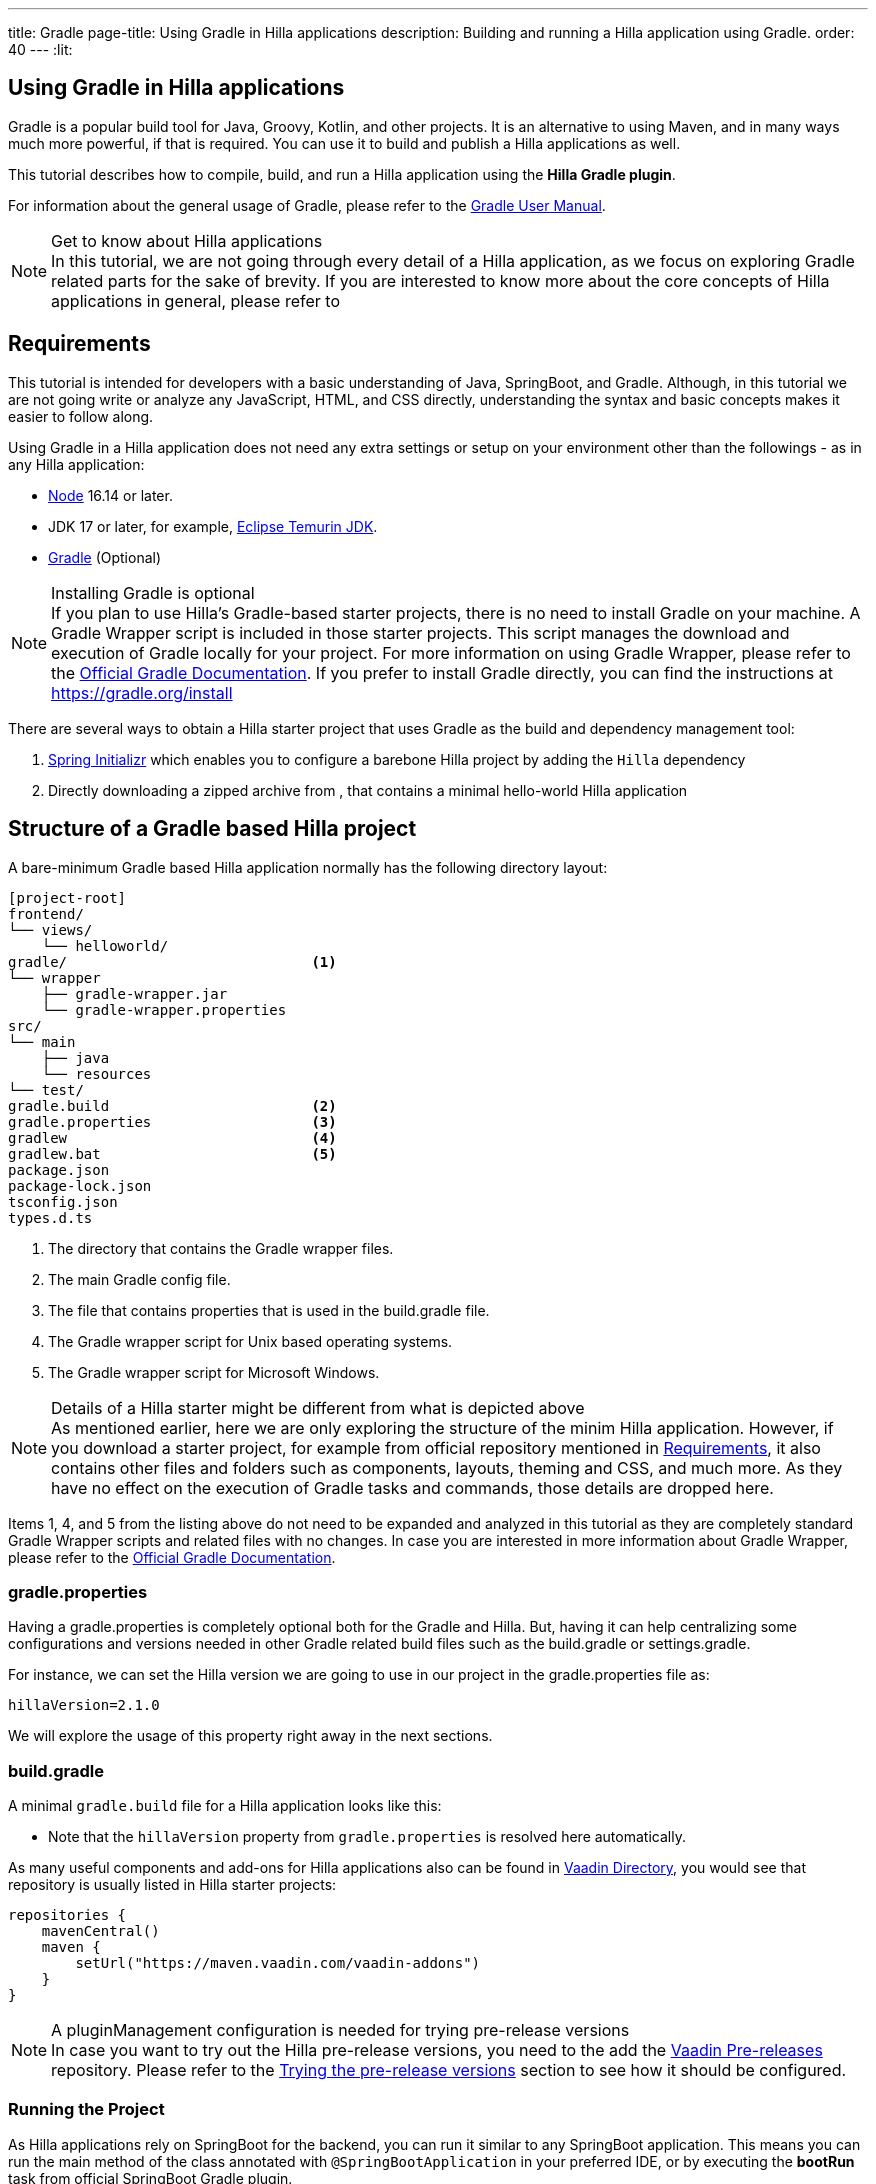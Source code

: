---
title: Gradle
page-title: Using Gradle in Hilla applications
description: Building and running a Hilla application using Gradle.
order: 40
---
:lit:

[since:dev.hilla:hilla@v2.1]
= Using Gradle in Hilla applications

[.introText]
Gradle is a popular build tool for Java, Groovy, Kotlin, and other projects.
It is an alternative to using Maven, and in many ways much more powerful, if that is required.
You can use it to build and publish a Hilla applications as well.

This tutorial describes how to compile, build, and run a Hilla application using the *Hilla Gradle plugin*.

For information about the general usage of Gradle, please refer to the link:https://docs.gradle.org/current/userguide/userguide.html[Gradle User Manual].

.Get to know about Hilla applications
[NOTE]
In this tutorial, we are not going through every detail of a Hilla application, as we focus on exploring Gradle related parts for the sake of brevity.
If you are interested to know more about the core concepts of Hilla applications in general, please refer to
ifdef::react[]
<<{articles}/react/start/basic/quick.adoc#, Getting started with Hilla and React>>.
endif::[]
ifdef::lit[]
<<{articles}/lit/start/basic/quick.adoc#, Getting Started with Hilla and Lit>>.
endif::[]

[#_requirements]
== Requirements

This tutorial is intended for developers with a basic understanding of Java, SpringBoot, and Gradle.
Although, in this tutorial we are not going write or analyze any JavaScript,
ifdef::react[]
React,
endif::[]
HTML, and CSS directly, understanding the syntax and basic concepts makes it easier to follow along.

Using Gradle in a Hilla application does not need any extra settings or setup on your environment other than the followings - as in any Hilla application:

// tag::requirements[]
- https://nodejs.org/[Node] 16.14 or later.
- JDK 17 or later, for example, https://adoptium.net/[Eclipse Temurin JDK].
- https://gradle.org/install[Gradle] (Optional)
// end::requirements[]

.Installing Gradle is optional
[NOTE]
If you plan to use Hilla's Gradle-based starter projects, there is no need to install Gradle on your machine.
A Gradle Wrapper script is included in those starter projects.
This script manages the download and execution of Gradle locally for your project.
For more information on using Gradle Wrapper, please refer to the https://docs.gradle.org/current/userguide/gradle_wrapper.html[Official Gradle Documentation].
If you prefer to install Gradle directly, you can find the instructions at https://gradle.org/install

There are several ways to obtain a Hilla starter project that uses Gradle as the build and dependency management tool:

1. https://start.spring.io/[Spring Initializr] which enables you to configure a barebone Hilla project by adding the `Hilla` dependency
2. Directly downloading a zipped archive from
ifdef::react[]
https://github.com/vaadin/skeleton-starter-hilla-react-gradle/archive/refs/heads/v2.1.zip[here]
endif::[]
ifdef::lit[]
https://github.com/vaadin/skeleton-starter-hilla-lit-gradle/archive/refs/heads/v2.1.zip[here]
endif::[]
, that contains a minimal hello-world Hilla application


== Structure of a Gradle based Hilla project

A bare-minimum Gradle based Hilla application normally has the following directory layout:

----
[project-root]
frontend/
└── views/
    └── helloworld/
ifdef::react[]
        └── HelloWorldView.tsx
endif::[]
ifdef::lit[]
        └── HelloWorldView.ts
endif::[]
ifdef::react[]
└── App.tsx
└── index.html
└── index.ts
└── routes.tsx
endif::[]
ifdef::lit[]
└── index.html
└── index.ts
└── routes.ts
endif::[]
gradle/                             <1>
└── wrapper
    ├── gradle-wrapper.jar
    └── gradle-wrapper.properties
src/
└── main
    ├── java
    └── resources
└── test/
gradle.build                        <2>
gradle.properties                   <3>
gradlew                             <4>
gradlew.bat                         <5>
package.json
package-lock.json
tsconfig.json
types.d.ts
----
<1> The directory that contains the Gradle wrapper files.
<2> The main Gradle config file.
<3> The file that contains properties that is used in the [filename]#build.gradle# file.
<4> The Gradle wrapper script for Unix based operating systems.
<5> The Gradle wrapper script for Microsoft Windows.

.Details of a Hilla starter might be different from what is depicted above
[NOTE]
As mentioned earlier, here we are only exploring the structure of the minim Hilla application.
However, if you download a starter project, for example from official repository mentioned in <<#_requirements, Requirements>>, it also contains other files and folders such as components, layouts, theming and CSS, and much more.
As they have no effect on the execution of Gradle tasks and commands, those details are dropped here.

Items 1, 4, and 5 from the listing above do not need to be expanded and analyzed in this tutorial as they are completely standard Gradle Wrapper scripts and related files with no changes.
In case you are interested in more information about Gradle Wrapper, please refer to the https://docs.gradle.org/current/userguide/gradle_wrapper.html[Official Gradle Documentation].

=== gradle.properties

Having a [filename]#gradle.properties# is completely optional both for the Gradle and Hilla.
But, having it can help centralizing some configurations and versions needed in other Gradle related build files such as the [filename]#build.gradle# or [filename]#settings.gradle#.

For instance, we can set the Hilla version we are going to use in our project in the [filename]#gradle.properties# file as:

[source,properties,subs="normal"]
----
hillaVersion=2.1.0
----

We will explore the usage of this property right away in the next sections.

=== build.gradle

A minimal `gradle.build` file for a Hilla application looks like this:

ifdef::react[]
[source,groovy,subs="normal"]
----
plugins {
    id 'java'
    id 'org.springframework.boot' version '3.0.6'
    id 'io.spring.dependency-management' version '1.1.0'
    id 'dev.hilla' version "$hillaVersion"
}

sourceCompatibility = '17'

repositories {
    mavenCentral()
}

dependencies {
    implementation 'dev.hilla:hilla-react-spring-boot-starter'
    developmentOnly 'org.springframework.boot:spring-boot-devtools'
    testImplementation 'org.springframework.boot:spring-boot-starter-test'
}

dependencyManagement {
    imports {
        mavenBom "dev.hilla:hilla-bom:$hillaVersion"
    }
}
----
endif::[]

ifdef::lit[]
----
plugins {
    id 'java'
    id 'org.springframework.boot' version '3.0.6'
    id 'io.spring.dependency-management' version '1.1.0'
    id 'dev.hilla' version "$hillaVersion"
}

sourceCompatibility = '17'

repositories {
    mavenCentral()
}

dependencies {
    implementation 'dev.hilla:hilla-spring-boot-starter'
    developmentOnly 'org.springframework.boot:spring-boot-devtools'
    testImplementation 'org.springframework.boot:spring-boot-starter-test'
}

dependencyManagement {
    imports {
        mavenBom "dev.hilla:hilla-bom:$hillaVersion"
    }
}
----
endif::[]

- Note that the `hillaVersion` property from `gradle.properties` is resolved here automatically.

As many useful components and add-ons for Hilla applications also can be found in https://vaadin.com/directory/[Vaadin Directory], you would see that repository is usually listed in Hilla starter projects:

[source,groovy,subs="normal"]
----
repositories {
    mavenCentral()
    maven {
        setUrl("https://maven.vaadin.com/vaadin-addons")
    }
}
----

.A pluginManagement configuration is needed for trying pre-release versions
[NOTE]
In case you want to try out the Hilla pre-release versions, you need to the add the https://maven.vaadin.com/vaadin-prereleases[Vaadin Pre-releases] repository.
Please refer to the <<#_trying_the_pre_release_versions,Trying the pre-release versions>> section to see how it should be configured.

[#_run]
=== Running the Project

As Hilla applications rely on SpringBoot for the backend, you can run it similar to any SpringBoot application.
This means you can run the main method of the class annotated with `@SpringBootApplication` in your preferred IDE, or by executing the *bootRun* task from official SpringBoot Gradle plugin.


[source,terminal,subs="normal"]
----
./gradlew bootRun
----

On Windows:

[source,terminal,subs="normal"]
----
gradlew bootRun
----

This makes the application available at http://localhost:8080.

The Hilla Gradle plugin has some tasks that are being executed after the compilation is done and also during the project run.
In the following section we are going through the available tasks in the Hilla Gradle plugin and their responsibilities.

[#_available_gradle_tasks]
=== Available Hilla Gradle Plugin's tasks

`hillaConfigure`::
  This task collects the configurations from project and also from the build file and creates a temporary file in the `build` directory called `hilla-engine-configuration.json`.
  This is needed for endpoint generation process that comes next.
  As a standard Gradle task, `hillaConfigure` can be executed independent of the startup process:

[source,terminal,subs="normal"]
----
./gradlew hillaConfigure
----

On Windows:

[source,terminal,subs="normal"]
----
gradlew hillaConfigure
----

`hillaGenerate`::
  This task will read the configuration file created by the configure task, and then parses the classes annotated by `@Endpoint` to generated an `openapi.json` file.
  Then that `openapi.json` file is loaded and passed to a process that generates/updates the typescript stubs for calling the backend's endpoint.
  As a standard Gradle task, `hillaGenerate` can be executed independent of the startup process:

[source,terminal,subs="normal"]
----
./gradlew hillaGenerate
----

On Windows:

[source,terminal,subs="normal"]
----
gradlew hillaGenerate
----

`hillaInitApp`::
  This task not related to running a Hilla application, and it is not necessary
  If you obtain a barebone Hilla project, for instance, from https://start.spring.io/[Spring Initializr], it has no routes, no views, no endpoints, so it might be a little confusing where to start.
  This task will scaffold a sample Hello-World endpoint and view, and also the needed frontend dependencies and typescript configs to speed up the development process.
  As a standard Gradle task, `hillaInitApp` can be executed like this:

[source,terminal,subs="normal"]
----
./gradlew hillaInitApp
----

On Windows:

[source,terminal,subs="normal"]
----
gradlew hillaInitApp
----

[#_all_options]
== Plugin Configuration Options

There are some options provided by the Hilla Gradle Plugin that can be used while configuring a Hilla project:

`exposedPackagesToParser`::
  By default, the classes annotated by `@Endpoint` in the current gradle module's `src` folder are parsed by Hilla to generate the Typescript code needed for calling the endpoints.
  But, if you have Hilla Endpoints in a dependency or in another module of a multi-module Gradle project, you need to explicitly expose their package to Hilla.
  This can be achieved like this:

.Option to be added to the build.gradle
[source,groovy,subs="normal"]
----
hilla {
    exposedPackagesToParser = ["com.example.application", "org.another.example.foobar"]
}
----

[#_production]
== Going to Production
When doing a production-ready build, the Vaadin Gradle plugin transpiles, bundles, and optimizes all the client-side dependencies for faster startup and better performance on the browser.

The `pproductionMode` can be enabled in two ways:

In [filename]#build.gradle#:

[source,groovy,subs="normal"]
----
vaadin {
   productionMode = true
}
----

Or at the command line:

[source,terminal]
----
./gradlew -Pvaadin.productionMode=true build
----

In Windows:

[source,terminal]
----
gradlew -Pvaadin.productionMode=true build
----

.Spring Boot-specific configuration
[NOTE]
If you are using Vaadin with Spring Boot, the default packaging for production would normally be the `jar`.
But, if you intend to package a Spring Boot application as a `WAR` to be deployed on a standalone container, such as `tomcat`, there are two additional steps you need to perform:

- Add the `war` plugin to your [filename]#build.gradle# and enable it:

.Plugin to be added to the build.gradle file
[source,groovy,subs="normal"]
----
plugins {
  //... other plugins
  id 'war'
}

war {
    enabled = true
}
----

- Your application class that is annotated with `@SpringBootApplication` should extend [classname]`SpringBootServletInitializer` and override the [methodname]`configure()` method:

.Example of enabling SpringBootServletInitializer
[source,java,subs="normal"]
----
@SpringBootApplication
public class DemoApplication extends SpringBootServletInitializer {
    @Override
    protected SpringApplicationBuilder configure(
	                     SpringApplicationBuilder application) {
        return application.sources(DemoApplication.class);
    }
}
----

- Adding the following dependency:

.Dependency to be added to the build.gradle
[source,groovy,subs="normal"]
----
dependencies {
    providedRuntime 'org.springframework.boot:spring-boot-starter-tomcat'
}
----

And obviously, when running the Gradle command to create the `WAR` archive, call the `war` task:

[source,terminal]
----
./gradlew -Pvaadin.productionMode=true war
----

In Windows:

[source,terminal]
----
gradlew -Pvaadin.productionMode=true war
----

[#_trying_the_pre_release_versions]
== Trying the pre-release versions

For trying out the Pre-release versions, the https://maven.vaadin.com/vaadin-prereleases repository should be added and configured in two places:

- In the `repositories` closure of the [filename]#build.gradle# file:

[source,groovy,subs="normal"]
----
repositories {
    mavenCentral()
    maven {
        setUrl("https://maven.vaadin.com/vaadin-prereleases")
    }
}
----

- In the [filename]#build.gradle# file, change the way of applying Hilla Gradle Plugin as follows:

[source,groovy,subs="normal"]
----
plugins {
	id 'java'
	id 'org.springframework.boot' version '3.0.6'
	id 'io.spring.dependency-management' version '1.1.0'
	//id 'dev.hilla' version "$hillaVersion"
}

apply plugin: 'dev.hilla' // this is how it works in case of using pre-releases
----

- Add `buildscript` to the [filename]#settings.gradle# file containing the followings:

.settings.gradle file might not exist in your project
[NOTE]
The [filename]#settings.gradle# file is mostly used within multi-module projects, but it's useful for other configurations.
Thus, if you don't already have it in your project, create a plain text file called `settings.gradle` next to your [filename]#build.gradle# file, which is normally in the project root folder.

[source,groovy,subs="normal"]
----
buildscript {
    repositories {
        gradlePluginPortal()
        maven { url = 'https://maven.vaadin.com/vaadin-prereleases' }
    }
    dependencies {
        classpath "dev.hillahilla-gradle-plugin:$hillaVersion"
    }
}
----

With the above settings you can try out pre-release and SNAPSHOT versions of Hilla and Hilla Gradle Plugin.

.Vaadin recommends using final releases for Production
[NOTE]
To avoid any inconsistencies, do not use any prerelease versions in your production environment, especially snapshots.
Vaadin always recommends using the Final releases of the newer versions.
Visit the https://github.com/vaadin/platform/releases[Vaadin platform release] page for the latest releases of newer versions.
